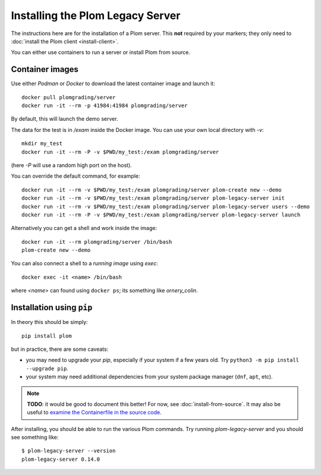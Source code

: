 .. Plom documentation
   Copyright 2020-2023 Colin B. Macdonald
   Copyright 2020 Andrew Rechnitzer
   SPDX-License-Identifier: AGPL-3.0-or-later

Installing the Plom Legacy Server
=================================

The instructions here are for the installation of a Plom server.
This **not** required by your markers; they only need to
:doc:`install the Plom client <install-client>`.

You can either use containers to run a server or install Plom from source.


Container images
----------------

Use either `Podman` or `Docker` to download the latest container image and
launch it::

    docker pull plomgrading/server
    docker run -it --rm -p 41984:41984 plomgrading/server

By default, this will launch the demo server.

.. TODO
   document the demo?


The data for the test is in `/exam` inside the Docker image.  You can use your
own local directory with `-v`::

    mkdir my_test
    docker run -it --rm -P -v $PWD/my_test:/exam plomgrading/server

(here `-P` will use a random high port on the host).

You can override the default command, for example::

    docker run -it --rm -v $PWD/my_test:/exam plomgrading/server plom-create new --demo
    docker run -it --rm -v $PWD/my_test:/exam plomgrading/server plom-legacy-server init
    docker run -it --rm -v $PWD/my_test:/exam plomgrading/server plom-legacy-server users --demo
    docker run -it --rm -P -v $PWD/my_test:/exam plomgrading/server plom-legacy-server launch

Alternatively you can get a shell and work inside the image::

    docker run -it --rm plomgrading/server /bin/bash
    plom-create new --demo


You can also connect a shell to a *running image* using `exec`::

    docker exec -it <name> /bin/bash

where `<name>` can found using ``docker ps``; its something like
`ornery_colin`.


Installation using ``pip``
--------------------------

In theory this should be simply::

    pip install plom

but in practice, there are some caveats:

* you may need to upgrade your `pip`, especially if your system
  if a few years old.  Try ``python3 -m pip install --upgrade pip``.
* your system may need additional dependencies from your system
  package manager (``dnf``, ``apt``, etc).

.. note::

   **TODO**: it would be good to document this better!
   For now, see :doc:`install-from-source`.
   It may also be useful to `examine the Containerfile in the source
   code <https://gitlab.com/plom/plom/-/blob/main/Containerfile.legacy>`_.


After installing, you should be able to run the various Plom commands.
Try running `plom-legacy-server` and you should see something like::

    $ plom-legacy-server --version
    plom-legacy-server 0.14.0
